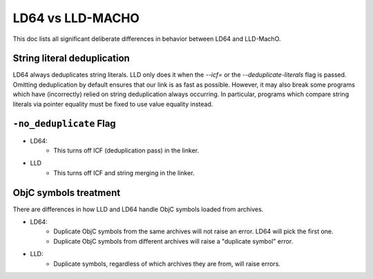 ==================
LD64 vs LLD-MACHO
==================

This doc lists all significant deliberate differences in behavior between LD64 and LLD-MachO.

String literal deduplication
****************************
LD64 always deduplicates string literals. LLD only does it when the `--icf=` or
the `--deduplicate-literals` flag is passed. Omitting deduplication by default
ensures that our link is as fast as possible. However, it may also break some
programs which have (incorrectly) relied on string deduplication always
occurring. In particular, programs which compare string literals via pointer
equality must be fixed to use value equality instead.

``-no_deduplicate`` Flag
**********************
- LD64:
   * This turns off ICF (deduplication pass) in the linker.
- LLD
   * This turns off ICF and string merging in the linker.

ObjC symbols treatment
**********************
There are differences in how LLD and LD64 handle ObjC symbols loaded from archives.

- LD64:
   * Duplicate ObjC symbols from the same archives will not raise an error. LD64 will pick the first one.
   * Duplicate ObjC symbols from different archives will raise a "duplicate symbol" error.
- LLD:
   * Duplicate symbols, regardless of which archives they are from, will raise errors.
